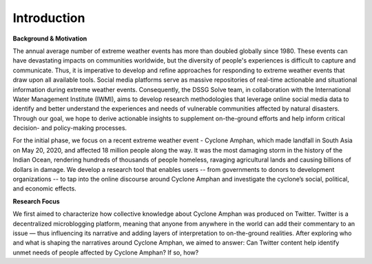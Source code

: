 Introduction
================

**Background & Motivation**

The annual average number of extreme weather events has more than doubled globally since 1980. These events can have devastating impacts on communities worldwide, but the diversity of people's experiences is difficult to capture and communicate. Thus, it is imperative to develop and refine approaches for responding to extreme weather events that draw upon all available tools. Social media platforms serve as massive repositories of real-time actionable and situational information during extreme weather events. Consequently, the DSSG Solve team, in collaboration with the International Water Management Institute (IWMI), aims to develop research methodologies that leverage online social media data to identify and better understand the experiences and needs of vulnerable communities affected by natural disasters. Through our goal, we hope to derive actionable insights to supplement on-the-ground efforts and help inform critical decision- and policy-making processes.

For the initial phase, we focus on a recent extreme weather event - Cyclone Amphan, which made landfall in South Asia on May 20, 2020, and affected 18 million people along the way. It was the most damaging storm in the history of the Indian Ocean, rendering hundreds of thousands of people homeless, ravaging agricultural lands and causing billions of dollars in damage. We develop a research tool that enables users -- from governments to donors to development organizations -- to tap into the online discourse around Cyclone Amphan and investigate the cyclone’s social, political, and economic effects.

**Research Focus**

We first aimed to characterize how collective knowledge about Cyclone Amphan was produced on Twitter. Twitter is a decentralized microblogging platform, meaning that anyone from anywhere in the world can add their commentary to an issue — thus influencing its narrative and adding layers of interpretation to on-the-ground realities. After exploring who and what is shaping the narratives around Cyclone Amphan, we aimed to answer: Can Twitter content help identify unmet needs of people affected by Cyclone Amphan? If so, how?
